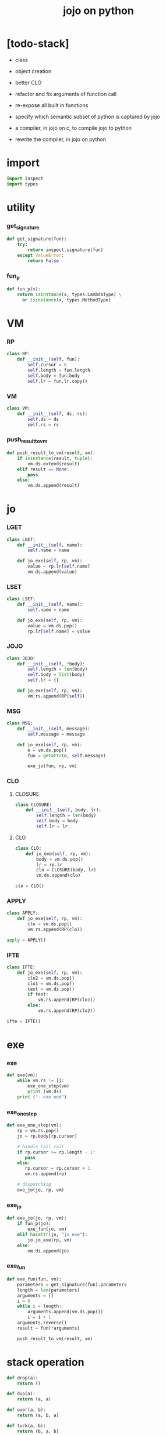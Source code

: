 #+property: tangle jojo.py
#+title: jojo on python

* [todo-stack]

  - class

  - object creation

  - better CLO

  - refactor and fix arguments of function call

  - re-expose all built in functions

  - specify which semantic subset of python is captured by jojo

  - a compiler, in jojo on c, to compile jojo to python

  - rewrite the compiler, in jojo on python

* import

  #+begin_src python
  import inspect
  import types
  #+end_src

* utility

*** get_signature

    #+begin_src python
    def get_signature(fun):
        try:
            return inspect.signature(fun)
        except ValueError:
            return False
    #+end_src

*** fun_p

    #+begin_src python
    def fun_p(x):
        return isinstance(x, types.LambdaType) \
          or isinstance(x, types.MethodType)
    #+end_src

* VM

*** RP

    #+begin_src python
    class RP:
        def __init__(self, fun):
            self.cursor = 0
            self.length = fun.length
            self.body = fun.body
            self.lr = fun.lr.copy()
    #+end_src

*** VM

    #+begin_src python
    class VM:
        def __init__(self, ds, rs):
            self.ds = ds
            self.rs = rs
    #+end_src

*** push_result_to_vm

    #+begin_src python
    def push_result_to_vm(result, vm):
        if isinstance(result, tuple):
            vm.ds.extend(result)
        elif result == None:
            pass
        else:
            vm.ds.append(result)
    #+end_src

* jo

*** LGET

    #+begin_src python
    class LGET:
        def __init__(self, name):
            self.name = name

        def jo_exe(self, rp, vm):
            value = rp.lr[self.name]
            vm.ds.append(value)
    #+end_src

*** LSET

    #+begin_src python
    class LSET:
        def __init__(self, name):
            self.name = name

        def jo_exe(self, rp, vm):
            value = vm.ds.pop()
            rp.lr[self.name] = value
    #+end_src

*** JOJO

    #+begin_src python
    class JOJO:
        def __init__(self, *body):
            self.length = len(body)
            self.body = list(body)
            self.lr = {}

        def jo_exe(self, rp, vm):
            vm.rs.append(RP(self))
    #+end_src

*** MSG

    #+begin_src python
    class MSG:
        def __init__(self, message):
            self.message = message

        def jo_exe(self, rp, vm):
            o = vm.ds.pop()
            fun = getattr(o, self.message)

            exe_jo(fun, rp, vm)
    #+end_src

*** CLO

***** CLOSURE

      #+begin_src python
      class CLOSURE:
          def __init__(self, body, lr):
              self.length = len(body)
              self.body = body
              self.lr = lr
      #+end_src

***** CLO

      #+begin_src python
      class CLO:
          def jo_exe(self, rp, vm):
              body = vm.ds.pop()
              lr = rp.lr
              clo = CLOSURE(body, lr)
              vm.ds.append(clo)

      clo = CLO()
      #+end_src

*** APPLY

    #+begin_src python
    class APPLY:
        def jo_exe(self, rp, vm):
            clo = vm.ds.pop()
            vm.rs.append(RP(clo))

    apply = APPLY()
    #+end_src

*** IFTE

    #+begin_src python
    class IFTE:
        def jo_exe(self, rp, vm):
            clo2 = vm.ds.pop()
            clo1 = vm.ds.pop()
            test = vm.ds.pop()
            if test:
                vm.rs.append(RP(clo1))
            else:
                vm.rs.append(RP(clo2))

    ifte = IFTE()
    #+end_src

* exe

*** exe

    #+begin_src python
    def exe(vm):
        while vm.rs != []:
            exe_one_step(vm)
            print (vm.ds)
        print ("- exe end")
    #+end_src

*** exe_one_step

    #+begin_src python
    def exe_one_step(vm):
        rp = vm.rs.pop()
        jo = rp.body[rp.cursor]

        # handle tail call
        if rp.cursor >= rp.length - 1:
           pass
        else:
           rp.cursor = rp.cursor + 1
           vm.rs.append(rp)

        # dispatching
        exe_jo(jo, rp, vm)
    #+end_src

*** exe_jo

    #+begin_src python
    def exe_jo(jo, rp, vm):
        if fun_p(jo):
            exe_fun(jo, vm)
        elif hasattr(jo, "jo_exe"):
            jo.jo_exe(rp, vm)
        else:
            vm.ds.append(jo)
    #+end_src

*** exe_fun

    #+begin_src python
    def exe_fun(fun, vm):
        parameters = get_signature(fun).parameters
        length = len(parameters)
        arguments = []
        i = 0
        while i < length:
            arguments.append(vm.ds.pop())
            i = i + 1
        arguments.reverse()
        result = fun(*arguments)

        push_result_to_vm(result, vm)
    #+end_src

* stack operation

  #+begin_src python
  def drop(a):
      return ()

  def dup(a):
      return (a, a)

  def over(a, b):
      return (a, b, a)

  def tuck(a, b):
      return (b, a, b)

  def swap(a, b):
      return (b, a)
  #+end_src
